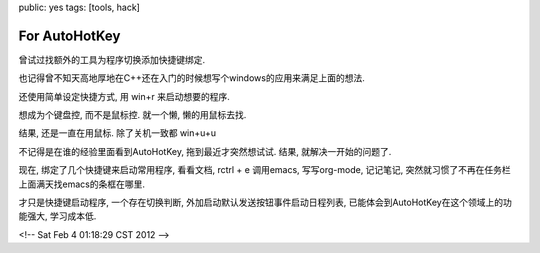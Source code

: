 public: yes
tags: [tools, hack]

===============================
For AutoHotKey
===============================

曾试过找额外的工具为程序切换添加快捷键绑定.

也记得曾不知天高地厚地在C++还在入门的时候想写个windows的应用来满足上面的想法.

还使用简单设定快捷方式, 用 win+r 来启动想要的程序.

想成为个键盘控, 而不是鼠标控. 就一个懒, 懒的用鼠标去找. 

结果, 还是一直在用鼠标. 除了关机一致都 win+u+u

不记得是在谁的经验里面看到AutoHotKey, 拖到最近才突然想试试. 结果, 就解决一开始的问题了.

现在, 绑定了几个快捷键来启动常用程序,  看看文档, rctrl + e 调用emacs, 写写org-mode, 记记笔记, 突然就习惯了不再在任务栏上面满天找emacs的条框在哪里.

才只是快捷键启动程序, 一个存在切换判断, 外加启动默认发送按钮事件启动日程列表, 已能体会到AutoHotKey在这个领域上的功能强大, 学习成本低. 

<!-- Sat Feb  4 01:18:29 CST 2012 -->
